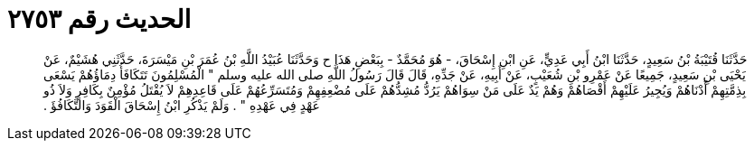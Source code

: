 
= الحديث رقم ٢٧٥٣

[quote.hadith]
حَدَّثَنَا قُتَيْبَةُ بْنُ سَعِيدٍ، حَدَّثَنَا ابْنُ أَبِي عَدِيٍّ، عَنِ ابْنِ إِسْحَاقَ، - هُوَ مُحَمَّدٌ - بِبَعْضِ هَذَا ح وَحَدَّثَنَا عُبَيْدُ اللَّهِ بْنُ عُمَرَ بْنِ مَيْسَرَةَ، حَدَّثَنِي هُشَيْمٌ، عَنْ يَحْيَى بْنِ سَعِيدٍ، جَمِيعًا عَنْ عَمْرِو بْنِ شُعَيْبٍ، عَنْ أَبِيهِ، عَنْ جَدِّهِ، قَالَ قَالَ رَسُولُ اللَّهِ صلى الله عليه وسلم ‏"‏ الْمُسْلِمُونَ تَتَكَافَأُ دِمَاؤُهُمْ يَسْعَى بِذِمَّتِهِمْ أَدْنَاهُمْ وَيُجِيرُ عَلَيْهِمْ أَقْصَاهُمْ وَهُمْ يَدٌ عَلَى مَنْ سِوَاهُمْ يَرُدُّ مُشِدُّهُمْ عَلَى مُضْعِفِهِمْ وَمُتَسَرِّعُهُمْ عَلَى قَاعِدِهِمْ لاَ يُقْتَلُ مُؤْمِنٌ بِكَافِرٍ وَلاَ ذُو عَهْدٍ فِي عَهْدِهِ ‏"‏ ‏.‏ وَلَمْ يَذْكُرِ ابْنُ إِسْحَاقَ الْقَوَدَ وَالتَّكَافُؤَ ‏.‏